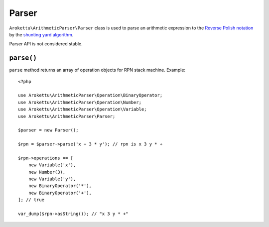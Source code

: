 Parser
######

.. highlight:: php

``Arokettu\ArithmeticParser\Parser`` class is used to parse an arithmetic expression
to the `Reverse Polish notation`_ by the `shunting yard algorithm`_.

.. _Reverse Polish notation: https://en.wikipedia.org/wiki/Reverse_Polish_notation
.. _shunting yard algorithm: https://en.wikipedia.org/wiki/Shunting_yard_algorithm

Parser API is not considered stable.

``parse()``
===========

``parse`` method returns an array of operation objects for RPN stack machine.
Example::

    <?php

    use Arokettu\ArithmeticParser\Operation\BinaryOperator;
    use Arokettu\ArithmeticParser\Operation\Number;
    use Arokettu\ArithmeticParser\Operation\Variable;
    use Arokettu\ArithmeticParser\Parser;

    $parser = new Parser();

    $rpn = $parser->parse('x + 3 * y'); // rpn is x 3 y * +

    $rpn->operations == [
        new Variable('x'),
        new Number(3),
        new Variable('y'),
        new BinaryOperator('*'),
        new BinaryOperator('+'),
    ]; // true

    var_dump($rpn->asString()); // "x 3 y * +"
